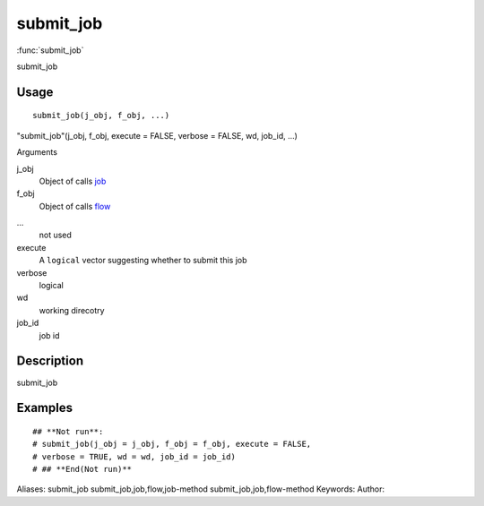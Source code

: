 .. Generated by rtd (read the docs package in R)
   please do not edit by hand.







submit_job
===============

:func:`submit_job`

submit_job

Usage
""""""""""""""""""
::

 submit_job(j_obj, f_obj, ...)

"submit_job"(j_obj, f_obj, execute = FALSE, verbose = FALSE, wd, job_id, ...)

Arguments

j_obj
    Object of calls `job <job.html>`_
f_obj
    Object of calls `flow <flow.html>`_
...
    not used
execute
    A ``logical`` vector suggesting whether to submit this job
verbose
    logical
wd
    working direcotry
job_id
    job id


Description
""""""""""""""""""

submit_job


Examples
""""""""""""""""""
::

 ## **Not run**: 
 # submit_job(j_obj = j_obj, f_obj = f_obj, execute = FALSE,
 # verbose = TRUE, wd = wd, job_id = job_id)
 # ## **End(Not run)**
 
Aliases:
submit_job
submit_job,job,flow,job-method
submit_job,job,flow-method
Keywords:
Author:


